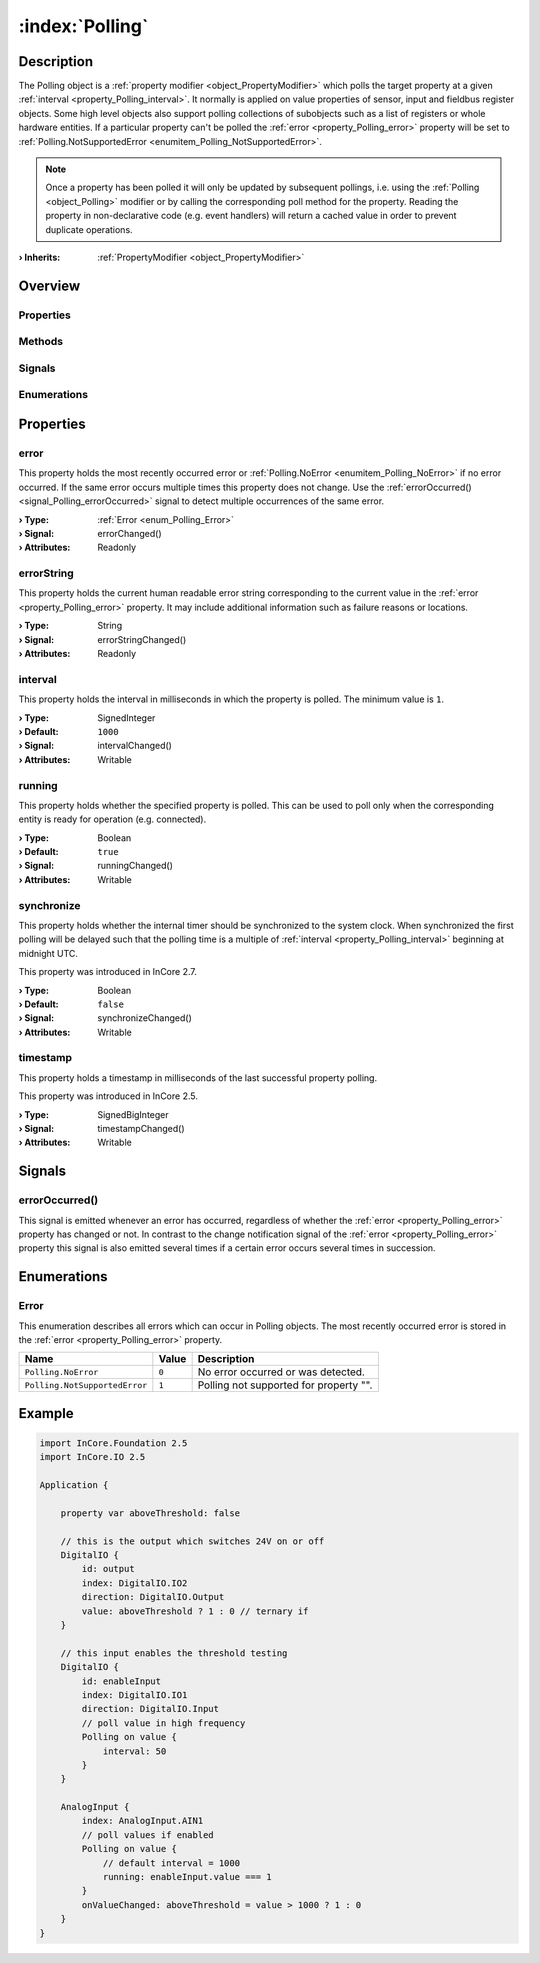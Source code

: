 
.. _object_Polling:


:index:`Polling`
----------------

Description
***********

The Polling object is a :ref:`property modifier <object_PropertyModifier>` which polls the target property at a given :ref:`interval <property_Polling_interval>`. It normally is applied on value properties of sensor, input and fieldbus register objects. Some high level objects also support polling collections of subobjects such as a list of registers or whole hardware entities. If a particular property can't be polled the :ref:`error <property_Polling_error>` property will be set to :ref:`Polling.NotSupportedError <enumitem_Polling_NotSupportedError>`.

.. note:: Once a property has been polled it will only be updated by subsequent pollings, i.e. using the :ref:`Polling <object_Polling>` modifier or by calling the corresponding poll method for the property. Reading the property in non-declarative code (e.g. event handlers) will return a cached value in order to prevent duplicate operations.

:**› Inherits**: :ref:`PropertyModifier <object_PropertyModifier>`

Overview
********

Properties
++++++++++

.. hlist::
  :columns: 2

  * :ref:`error <property_Polling_error>`
  * :ref:`errorString <property_Polling_errorString>`
  * :ref:`interval <property_Polling_interval>`
  * :ref:`running <property_Polling_running>`
  * :ref:`synchronize <property_Polling_synchronize>`
  * :ref:`timestamp <property_Polling_timestamp>`
  * :ref:`PropertyModifier.targetValue <property_PropertyModifier_targetValue>`
  * :ref:`Object.objectId <property_Object_objectId>`
  * :ref:`Object.parent <property_Object_parent>`

Methods
+++++++

.. hlist::
  :columns: 1

  * :ref:`Object.deserializeProperties() <method_Object_deserializeProperties>`
  * :ref:`Object.fromJson() <method_Object_fromJson>`
  * :ref:`Object.serializeProperties() <method_Object_serializeProperties>`
  * :ref:`Object.toJson() <method_Object_toJson>`

Signals
+++++++

.. hlist::
  :columns: 1

  * :ref:`errorOccurred() <signal_Polling_errorOccurred>`
  * :ref:`Object.completed() <signal_Object_completed>`

Enumerations
++++++++++++

.. hlist::
  :columns: 1

  * :ref:`Error <enum_Polling_Error>`



Properties
**********


.. _property_Polling_error:

.. _signal_Polling_errorChanged:

.. index::
   single: error

error
+++++

This property holds the most recently occurred error or :ref:`Polling.NoError <enumitem_Polling_NoError>` if no error occurred. If the same error occurs multiple times this property does not change. Use the :ref:`errorOccurred() <signal_Polling_errorOccurred>` signal to detect multiple occurrences of the same error.

:**› Type**: :ref:`Error <enum_Polling_Error>`
:**› Signal**: errorChanged()
:**› Attributes**: Readonly


.. _property_Polling_errorString:

.. _signal_Polling_errorStringChanged:

.. index::
   single: errorString

errorString
+++++++++++

This property holds the current human readable error string corresponding to the current value in the :ref:`error <property_Polling_error>` property. It may include additional information such as failure reasons or locations.

:**› Type**: String
:**› Signal**: errorStringChanged()
:**› Attributes**: Readonly


.. _property_Polling_interval:

.. _signal_Polling_intervalChanged:

.. index::
   single: interval

interval
++++++++

This property holds the interval in milliseconds in which the property is polled. The minimum value is ``1``.

:**› Type**: SignedInteger
:**› Default**: ``1000``
:**› Signal**: intervalChanged()
:**› Attributes**: Writable


.. _property_Polling_running:

.. _signal_Polling_runningChanged:

.. index::
   single: running

running
+++++++

This property holds whether the specified property is polled. This can be used to poll only when the corresponding entity is ready for operation (e.g. connected).

:**› Type**: Boolean
:**› Default**: ``true``
:**› Signal**: runningChanged()
:**› Attributes**: Writable


.. _property_Polling_synchronize:

.. _signal_Polling_synchronizeChanged:

.. index::
   single: synchronize

synchronize
+++++++++++

This property holds whether the internal timer should be synchronized to the system clock. When synchronized the first polling will be delayed such that the polling time is a multiple of :ref:`interval <property_Polling_interval>` beginning at midnight UTC.

This property was introduced in InCore 2.7.

:**› Type**: Boolean
:**› Default**: ``false``
:**› Signal**: synchronizeChanged()
:**› Attributes**: Writable


.. _property_Polling_timestamp:

.. _signal_Polling_timestampChanged:

.. index::
   single: timestamp

timestamp
+++++++++

This property holds a timestamp in milliseconds of the last successful property polling.

This property was introduced in InCore 2.5.

:**› Type**: SignedBigInteger
:**› Signal**: timestampChanged()
:**› Attributes**: Writable

Signals
*******


.. _signal_Polling_errorOccurred:

.. index::
   single: errorOccurred

errorOccurred()
+++++++++++++++

This signal is emitted whenever an error has occurred, regardless of whether the :ref:`error <property_Polling_error>` property has changed or not. In contrast to the change notification signal of the :ref:`error <property_Polling_error>` property this signal is also emitted several times if a certain error occurs several times in succession.


Enumerations
************


.. _enum_Polling_Error:

.. index::
   single: Error

Error
+++++

This enumeration describes all errors which can occur in Polling objects. The most recently occurred error is stored in the :ref:`error <property_Polling_error>` property.

.. index::
   single: Polling.NoError
.. index::
   single: Polling.NotSupportedError
.. list-table::
  :widths: auto
  :header-rows: 1

  * - Name
    - Value
    - Description

      .. _enumitem_Polling_NoError:
  * - ``Polling.NoError``
    - ``0``
    - No error occurred or was detected.

      .. _enumitem_Polling_NotSupportedError:
  * - ``Polling.NotSupportedError``
    - ``1``
    - Polling not supported for property "".


.. _example_Polling:


Example
*******

.. code-block:: qml

    import InCore.Foundation 2.5
    import InCore.IO 2.5
    
    Application {
    
        property var aboveThreshold: false
    
        // this is the output which switches 24V on or off
        DigitalIO {
            id: output
            index: DigitalIO.IO2
            direction: DigitalIO.Output
            value: aboveThreshold ? 1 : 0 // ternary if
        }
    
        // this input enables the threshold testing
        DigitalIO {
            id: enableInput
            index: DigitalIO.IO1
            direction: DigitalIO.Input
            // poll value in high frequency
            Polling on value {
                interval: 50
            }
        }
    
        AnalogInput {
            index: AnalogInput.AIN1
            // poll values if enabled
            Polling on value {
                // default interval = 1000
                running: enableInput.value === 1
            }
            onValueChanged: aboveThreshold = value > 1000 ? 1 : 0
        }
    }
    